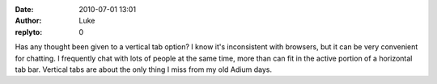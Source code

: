 :date: 2010-07-01 13:01
:author: Luke
:replyto: 0

Has any thought been given to a vertical tab option? I know it's inconsistent with browsers, but it can be very convenient for chatting. I frequently chat with lots of people at the same time, more than can fit in the active portion of a horizontal tab bar. Vertical tabs are about the only thing I miss from my old Adium days.
